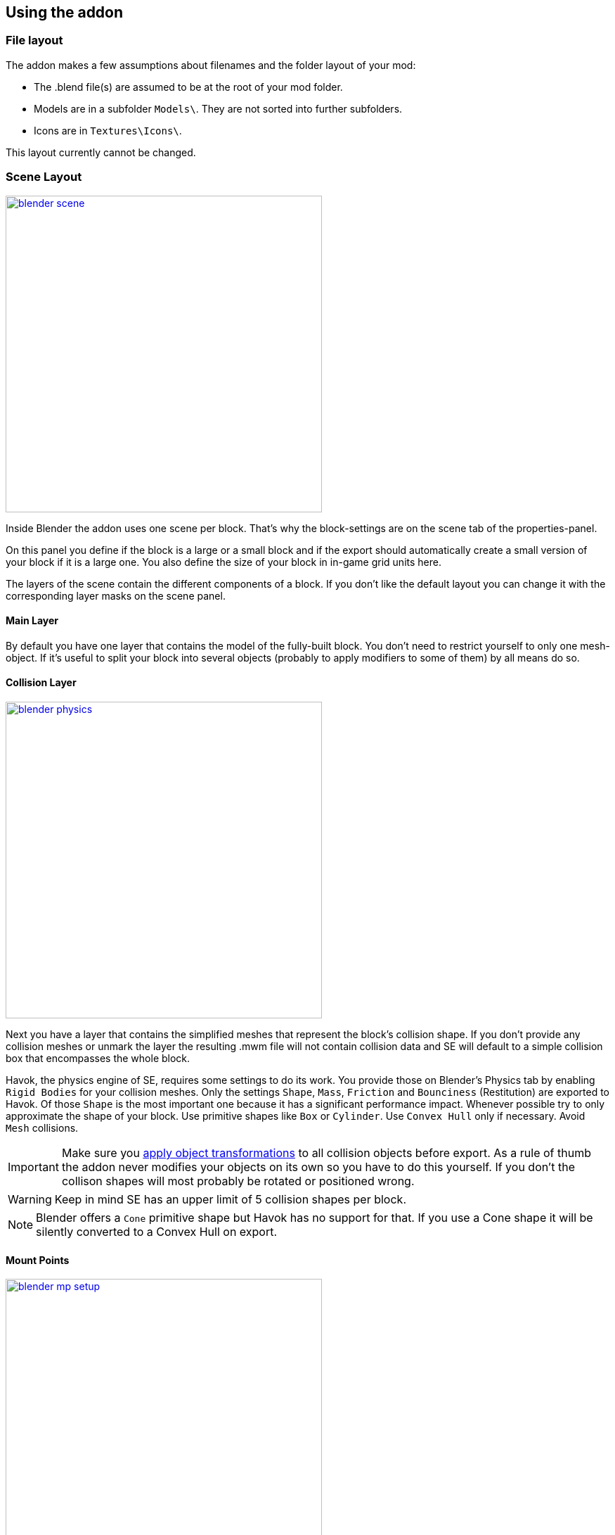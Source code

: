 == Using the addon

=== File layout

The addon makes a few assumptions about filenames and the folder layout of your mod:

* The .blend file(s) are assumed to be at the root of your mod folder.
* Models are in a subfolder `Models\`. They are not sorted into further subfolders.
* Icons are in `Textures\Icons\`.

This layout currently cannot be changed.

=== Scene Layout

[.thumb]
image::blender-scene.png[width=450,float=right,link=images/blender-scene.png]

Inside Blender the addon uses one scene per block.
That's why the block-settings are on the scene tab of the properties-panel.

On this panel you define if the block is a large or a small block and if the export should automatically
create a small version of your block if it is a large one.
You also define the size of your block in in-game grid units here.

The layers of the scene contain the different components of a block.
If you don't like the default layout you can change it with the corresponding layer masks on the scene panel.

==== Main Layer

By default you have one layer that contains the model of the fully-built block.
You don't need to restrict yourself to only one mesh-object.
If it's useful to split your block into several objects (probably to apply modifiers to some of them) by all means do so.

==== Collision Layer

[.thumb]
image::blender-physics.png[width=450,float=right,link=images/blender-physics.png]

Next you have a layer that contains the simplified meshes that represent the block's collision shape.
If you don't provide any collision meshes or unmark the layer the resulting .mwm file
will not contain collision data and SE will default to a simple collision box that encompasses the whole block.

Havok, the physics engine of SE, requires some settings to do its work.
You provide those on Blender's Physics tab by enabling `Rigid Bodies` for your collision meshes.
Only the settings `Shape`, `Mass`, `Friction` and `Bounciness` (Restitution) are exported to Havok.
Of those `Shape` is the most important one because it has a significant performance impact.
Whenever possible try to only approximate the shape of your block.
Use primitive shapes like `Box` or `Cylinder`. Use `Convex Hull` only if necessary. Avoid `Mesh` collisions.

IMPORTANT: Make sure you
http://wiki.blender.org/index.php/User:Fade/Doc:2.6/Manual/3D_interaction/Transform_Control/Reset_Object_Transformations[apply object transformations]
to all collision objects before export.
As a rule of thumb the addon never modifies your objects on its own so you have to do this yourself.
If you don't the collison shapes will most probably be rotated or positioned wrong.

WARNING: Keep in mind SE has an upper limit of 5 collision shapes per block.

NOTE: Blender offers a `Cone` primitive shape but Havok has no support for that.
If you use a Cone shape it will be silently converted to a Convex Hull on export.

==== Mount Points

[.thumb]
image::blender-mp-setup.png[width=450,float=right,link=images/blender-mp-setup.png]

The third layer defines the mount points of your block.
The meshes on this layer are not directly exported but are used instead to calculate the
link:#blockdef[mount point definitions].

This works by creating rectangular faces that use the material `MountPoint` and are aligned to one of
six sides of the block. To quickly create the material and an object that has one mount point face for each
of the six sides use the corresponding button on the Tools panel of the 3D view.
Duplicate, resize and move those faces in edit mode to create more mount points for a side of the block.
You can also split out faces to several objects if you want to apply
link:images/blender-mp-mirror.png[modifiers like 'mirror' or 'array']
to some of the mount point faces.

For mount point editing it is a good idea to switch to link:images/blender-mp-ortho.png[ortho-view] (`Numpad 5`) and
turn on 'snap to grid'. Also, if the mount point layer is visible the addon will show a box with dashed, orange lines.
The lines represents the in-game size of the block as it is defined on the scene tab.
This should help you to position the mount points correctly.

If you don't provide mount points or unmark the layer none will be calculated.
The game defaults to full moint points on all sides of the block in that case.

==== Construction Layers

Lastly there are several layers for the construction phases of the block.
There is one layer for each phase of construction, from earliest to latest.
If you change the number of construction layers you increase or decrease the number of construction phases.
A block is allowed to have no construction phases at all.

WARNING: If you don't have meshes on a construction layer mwmbuilder will fail to produce a .mwm file for that phase.

The construction phases reuse the same collision shape your main block model uses.
There is currently no way to define seperate collision models for the construction phases
but it would probably be unwise to have those, anyway.
A block model that changes its physical dimensions while the player is welding right next to it can be dangerous.

TIP: A Blender mesh-object can be assigned to several layers.
So if your construction models gets more and more detailed you can start with the inital frame as one object that
is visibile on all construction layers and then progressively add more objects towards the final construction layer.

=== Textures

This is a small excursion into how SE textures a block.
The game currently uses a maximum of two textures per face of a mesh.
Both of them have four channels (RGBA).

==== Diffuse/Emissive

By convention Keen names this kind of texture-files with `_de.dds` at the end
but you are allowed to ignore the convention.
The RGB-channels of this texture represent the diffuse color of each pixel of a face --
just like with any regular digital picture.

The A-channel of the texture does not represent the transparency of the pixels, though.
Instead it tells SE how much emissive light a pixel gives off in the dark.
Strangely a value of 0 means full brightness, a value of 255 means no emissivity.
Theoretically the light given off could be different from the diffuse color of the pixel but in SE
it is always the same as the diffuse color so there are no extra channels for that.

NOTE: The emissivity channel is only considered if the material (see next section) that uses the texture is
named `Emissive`.

===== Recolorable Blocks

If the texture-filename ends in `_me.dds` instead the A-channel serves a double purpose.
Here the values in the range 115 to 140 serve as a mask -- so you can't have Emissivity at these levels.
The mask tells the game how much of the color the user has chosen for the block should be mixed in.
A value of 140 means "only the user's color", a value of 115 means "only the block's color".

==== Normal/Specular

This kind of texture is named with `_ns.dds` at the end and contains no color information at all.
The RGB-channels contain a standard DirectX normal-map.
The A-channel tells the game how much of a materials maximum specularity settings it should apply to a pixel.
A value of 0 means "don't apply any specularity", a value of 255 means "apply full specularity".

TIP: The A-channel normally controls transparency in tools like Gimp or Photoshop so it can be hard
to edit SE's textures. It's therefor a good idea to seperate the channels in those tools.
For example, in Gimp you can convert the A-channel into a layer mask and edit and view that separately.

=== Materials

==== Texturing

[.thumb]
image::blender-material-simple.png[width=450,float=right,link=images/blender-material-simple.png]

Materials are what you use to tell SE which texture-files to use for the faces of your meshes (and you use
http://wiki.blender.org/index.php/Doc:2.6/Manual/Textures/Mapping/UV/Unwrapping[UV-mapping]
to tell the game which _part_ of a texture to use for a face).

In Blender there are several types of materials depending on the renderer you have chosen.
If you choose `Blender Render` as the renderer you can switch between simple and node-based materials.
If you choose `Cycles` as the renderer you are forced to use node-based materials.

This addon needs you to use simple materials because these are the only ones where it can reliably know
it can find the texture-files in the slots on the Texture property tab.

It distinguishes between the diffuse/emissive and the normal/specular textures by looking at the influence levels
of the textures. If the 'Diffuse' influence is above 0.0 the texture is considered to be the diffuse/emissive texture.
If the 'Normal' influence level is above 0.0 it is considered to be the normal/specular texture.

TIP: If you configure no normal/specular texture and your diffuse/emissive texture's filename uses Keen's convention
to end in `_de.dds` or `_me.dds` the addon assumes there is a normal/specular texture-file that ends with `_ns.dds`
and will export that to SE automatically. So following the convention saves you some work if you are not interested
in viewing the normal map or specularity in Blender.

===== Texture Paths

The game resolves texture-paths relative to two different base folders.
The first is the game's `Content/` folder (so you are able to reuse the game's textures),
the second is the root-folder of the mod. This is why the addon expects the .blend file to be in the root-folder
because it then automatically knows the location of that folder without you telling it.

When exporting .mwm files the addon derives the correct relative texture-paths by comparing each texture's absolute path
against the root-folder of your mod and addionally to the game's location (as configured in the addon preferences).

IMPORTANT: Don't use texture-files that are not inside the mod folder or the game's `Content\` folder.
Neither Blender nor the addon will prevent you from doing so but this will not work when exporting .mwm files.

NOTE: The addon does not check if the path of a texture actually points to an exisiting file.
But it's easy to spot missing texture-files when you configure the 3D view to display meshes with their materials.

==== Specularity

Specularity is configured per material. You do that in the "Space Engineers" panel of the material.
The values you set there are the maximum values for that material.
How much of those maximum values are actually applied to a pixel of a face
is determined by the A-channel of the normal/specular texture.

WARNING: There is also a "Specular" panel. This is the wrong panel.
With that you control specularity as it is rendered by Blender.
The algorithm Blender uses is similiar to the one SE uses but the values have different meanings.
Because of that the addon cannot reuse Blender's settings and you have to provide them separately for SE.

The effect of the two values `Intensity` and `Power` are hard to describe so it is best if you play with them
and watch the results in-game. Just know that at high values (30.0 / 30.0) the game's specularity shader
also starts to mirror the environment like smooth metal would do.

==== Transparent Materials

Transparent materials like glass are handled specially by the game.
They have some extra settings that are not contained in an .mwm file
but are instead stored in a file called `TransparentMaterials.sbc`.
It makes no sense for this addon to support editing the content of this file
because the settings cannot be viewed in Blender, anyway.

What you get if you change a material from `Normal` to `Glass` are the settings that _are_ stored in the
.mwm file on export. For the meaning of these settings please refer to Keen's
http://steamcommunity.com/sharedfiles/filedetails/?id=300427203&searchtext=transparent[tutorial]
on transparent materials.

==== Special Material Names

Normally you are free to choose the name of a material.
But there are some visuals in SE that are only enabled if the material of the face has a special name

===== Emissivity

Emissivity is generally only enabled if the material is named `Emissive`.
Otherwise the emissive intensity from the diffuse/emissive texture is ignored.

===== Status lights

A lot of block types have some type of status indicator.
Landing Gear displays the lock state,
several other blocks show if they are powered,
conveyors show if the conveyor-line is etablished or broken, etc.

Because all these are some form of lights Keen chose to also use the `Emissive` material name for this.
If a block has more than one status the materials are additionally numbered, starting with zero
(so `Emissive0` through `Emissive3` for batteries, for example).

NOTE: For status-lights you have basically no control over the color of the face.
The game uses hard-coded values to override the color with the typical black, yellow, green or red.

TIP: It's easy to spell "Emissive" wrong. If status lights don't work the first thing you should check is
if you named the material "Emmisive".

=== Empties

SE uses empties to represent predefined points of interest on a model like terminal keypads, cargo ports or
the location of the thruster flame. The empty's function is determined by its name.

TIP: For those empties that are used as a 'yellow interaction box' in-game it is beneficial to set the
`Display` property to `Cube` and the `Size` property to `0.5`. This way you can preview the exact size in Blender.

There are some empty types that require linking to other model files that contain attached parts.
Currently these are doors, rotors, pistons and turrets.
For those there is the `file` property on the Data tab of the empty.

